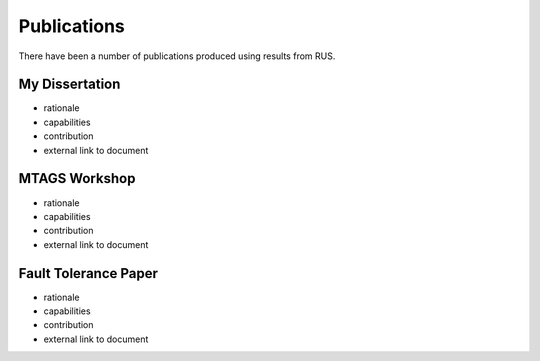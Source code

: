 ============
Publications
============

There have been a number of publications produced using results from RUS.

---------------
My Dissertation
---------------

* rationale
* capabilities
* contribution
* external link to document

--------------
MTAGS Workshop
--------------

* rationale
* capabilities
* contribution
* external link to document

---------------------
Fault Tolerance Paper
---------------------

* rationale
* capabilities
* contribution
* external link to document
